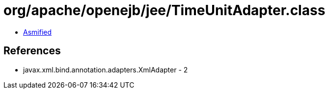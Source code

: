 = org/apache/openejb/jee/TimeUnitAdapter.class

 - link:TimeUnitAdapter-asmified.java[Asmified]

== References

 - javax.xml.bind.annotation.adapters.XmlAdapter - 2
